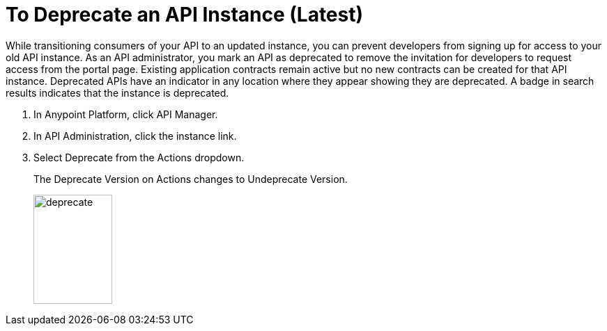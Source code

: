 = To Deprecate an API Instance (Latest)

While transitioning consumers of your API to an updated instance, you can prevent developers from signing up for access to your old API instance. As an API administrator, you mark an API as deprecated to remove the invitation for developers to request access from the portal page. Existing application contracts remain active but no new contracts can be created for that API instance. Deprecated APIs have an indicator in any location where they appear showing they are deprecated. A badge in search results indicates that the instance is deprecated.

. In Anypoint Platform, click API Manager.
. In API Administration, click the instance link.
. Select Deprecate from the Actions dropdown.
+
The Deprecate Version on Actions changes to Undeprecate Version.
+
image::deprecate.png[height=157,width=113]